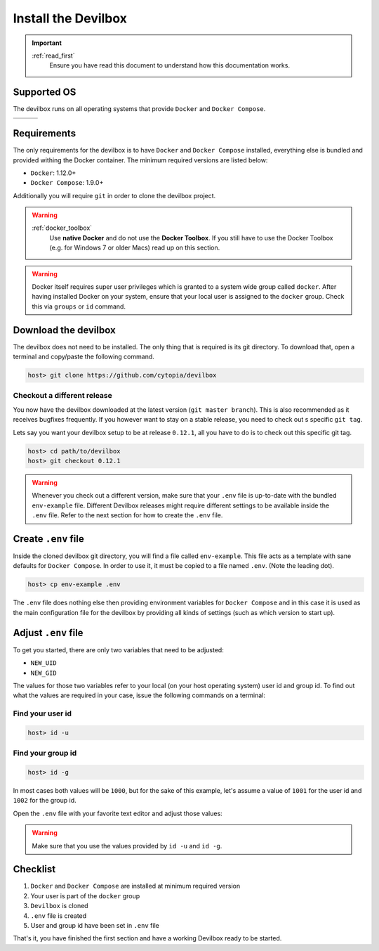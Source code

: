 ********************
Install the Devilbox
********************

.. important::
   :ref:`read_first`
     Ensure you have read this document to understand how this documentation works.


Supported OS
============

The devilbox runs on all operating systems that provide ``Docker`` and ``Docker Compose``.

+------------+------------+------------+
| |logo_lin| | |logo_win| | |logo_osx| |
+------------+------------+------------+

.. |logo_lin| image:: https://raw.githubusercontent.com/cytopia/icons/master/64x64/linux.png
.. |logo_osx| image:: https://raw.githubusercontent.com/cytopia/icons/master/64x64/osx.png
.. |logo_win| image:: https://raw.githubusercontent.com/cytopia/icons/master/64x64/windows.png


Requirements
============

The only requirements for the devilbox is to have ``Docker`` and ``Docker Compose`` installed,
everything else is bundled and provided withing the Docker container.
The minimum required versions are listed below:

* ``Docker``: 1.12.0+
* ``Docker Compose``: 1.9.0+


Additionally you will require ``git`` in order to clone the devilbox project.

.. warning::
   :ref:`docker_toolbox`
      Use **native Docker** and do not use the **Docker Toolbox**. If you still have to use the
      Docker Toolbox (e.g. for Windows 7 or older Macs) read up on this section.

.. warning::
      Docker itself requires super user privileges which is granted to a system wide group
      called ``docker``. After having installed Docker on your system, ensure that your local
      user is assigned to the ``docker`` group. Check this via ``groups`` or ``id`` command.

.. seealso::
   :ref:`install_docker`
      Have a look at this page to help you install ``Docker`` for your operating system.
   :ref:`install_docker_compose`
      Have a look at this page to help you install ``Docker Compose`` for your operating system.


Download the devilbox
=====================

The devilbox does not need to be installed. The only thing that is required is its git directory.
To download that, open a terminal and copy/paste the following command.

.. code-block:: bash

   host> git clone https://github.com/cytopia/devilbox


Checkout a different release
----------------------------

You now have the devilbox downloaded at the latest version (``git master branch``). This is also recommended as it receives
bugfixes frequently. If you however want to stay on a stable release, you need to check out s
specific ``git tag``.

Lets say you want your devilbox setup to be at release ``0.12.1``, all you have to do is to check out
this specific git tag.

.. code-block:: bash

   host> cd path/to/devilbox
   host> git checkout 0.12.1


.. warning::
      Whenever you check out a different version, make sure that your ``.env`` file is up-to-date
      with the bundled ``env-example`` file. Different Devilbox releases might require different
      settings to be available inside the ``.env`` file. Refer to the next section for how to
      create the ``.env`` file.


Create ``.env`` file
====================

Inside the cloned devilbox git directory, you will find a file called ``env-example``. This file
acts as a template with sane defaults for ``Docker Compose``. In order to use it, it must be
copied to a file named ``.env``. (Note the leading dot).

.. code-block:: bash

   host> cp env-example .env

The ``.env`` file does nothing else then providing environment variables for ``Docker Compose``
and in this case it is used as the main configuration file for the devilbox by providing all kinds
of settings (such as which version to start up).

.. seealso::
   `Docker Compose env file <https://docs.docker.com/compose/env-file/>`_
     Official Docker documentation about the ``.env`` file
   :ref:`env_file`
     All available Devilbox ``.env`` values and their description


Adjust ``.env`` file
====================

To get you started, there are only two variables that need to be adjusted:

* ``NEW_UID``
* ``NEW_GID``

The values for those two variables refer to your local (on your host operating system) user id
and group id. To find out what the values are required in your case, issue the following commands
on a terminal:

Find your user id
-----------------

.. code-block:: bash

   host> id -u

Find your group id
------------------

.. code-block:: bash

   host> id -g

In most cases both values will be ``1000``, but for the sake of this example, let's assume a value
of ``1001`` for the user id and ``1002`` for the group id.

Open the ``.env`` file with your favorite text editor and adjust those values:

.. code-block:: bash
   :caption: .env
   :name: .env
   :emphasize-lines: 3,4

   host> vi .env

   NEW_UID=1001
   NEW_GID=1002

.. warning::
      Make sure that you use the values provided by ``id -u`` and ``id -g``.

.. seealso::
   :ref:`syncronize_container_permissions`
      Read up more on the general problem of trying to have syncronized permissions between
      the host system and a running Docker container.


Checklist
=========

1. ``Docker`` and ``Docker Compose`` are installed at minimum required version
2. Your user is part of the ``docker`` group
3. ``Devilbox`` is cloned
4. ``.env`` file is created
5. User and group id have been set in ``.env`` file

That's it, you have finished the first section and have a working Devilbox ready to be started.
